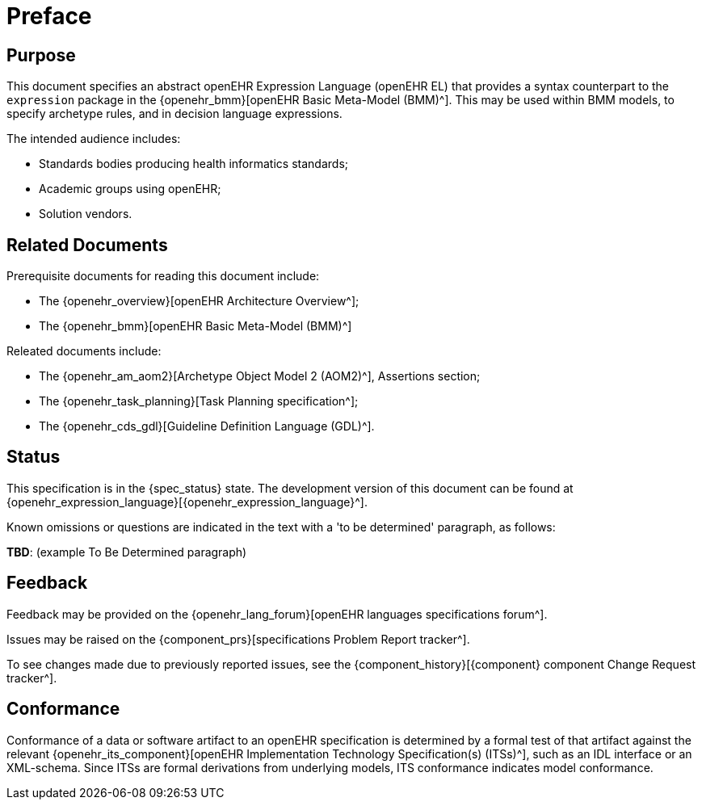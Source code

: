 = Preface

== Purpose

This document specifies an abstract openEHR Expression Language (openEHR EL) that provides a syntax counterpart to the `expression` package in the {openehr_bmm}[openEHR Basic Meta-Model (BMM)^]. This may be used within BMM models, to specify archetype rules, and in decision language expressions.

The intended audience includes:

* Standards bodies producing health informatics standards;
* Academic groups using openEHR;
* Solution vendors.

== Related Documents

Prerequisite documents for reading this document include:

* The {openehr_overview}[openEHR Architecture Overview^];
* The {openehr_bmm}[openEHR Basic Meta-Model (BMM)^]

Releated documents include:

* The {openehr_am_aom2}[Archetype Object Model 2 (AOM2)^], Assertions section;
* The {openehr_task_planning}[Task Planning specification^];
* The {openehr_cds_gdl}[Guideline Definition Language (GDL)^].

== Status

This specification is in the {spec_status} state. The development version of this document can be found at {openehr_expression_language}[{openehr_expression_language}^].

Known omissions or questions are indicated in the text with a 'to be determined' paragraph, as follows:
[.tbd]
*TBD*: (example To Be Determined paragraph)

== Feedback

Feedback may be provided on the {openehr_lang_forum}[openEHR languages specifications forum^].

Issues may be raised on the {component_prs}[specifications Problem Report tracker^].

To see changes made due to previously reported issues, see the {component_history}[{component} component Change Request tracker^].

== Conformance

Conformance of a data or software artifact to an openEHR specification is determined by a formal test of that artifact against the relevant {openehr_its_component}[openEHR Implementation Technology Specification(s) (ITSs)^], such as an IDL interface or an XML-schema. Since ITSs are formal derivations from underlying models, ITS conformance indicates model conformance.

